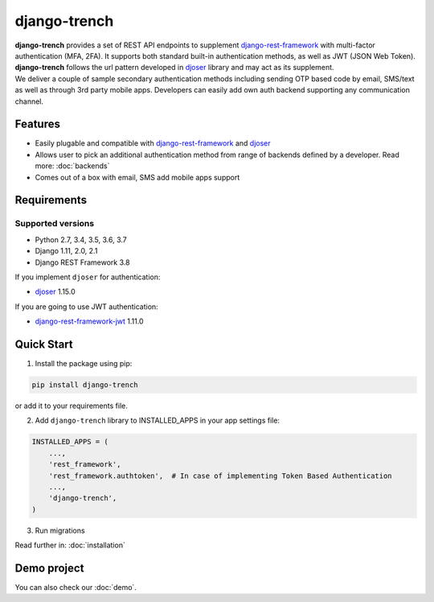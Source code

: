 =============
django-trench
=============

.. image:: https://img.shields.io/pypi/
  :target: https://pypi.org/project/

.. image:: https://img.shields.io/travis/
  :target: https://travis-ci.org/

.. image:: https://img.shields.io/codecov/
  :target: https://codecov.io/gh/

| **django-trench** provides a set of REST API endpoints to supplement `django-rest-framework`_ with multi-factor authentication (MFA, 2FA). It supports both standard built-in authentication methods, as well as JWT (JSON Web Token). **django-trench** follows the url pattern developed in `djoser`_ library and may act as its supplement.
| We deliver a couple of sample secondary authentication methods including sending OTP based code by email, SMS/text as well as through 3rd party mobile apps. Developers can easily add own auth backend supporting any communication channel.

Features
--------

* Easily plugable and compatible with `django-rest-framework`_ and `djoser`_
* Allows user to pick an additional authentication method from range of backends defined by a developer. Read more: :doc:`backends`
* Comes out of a box with email, SMS add mobile apps support

Requirements
------------

Supported versions
*******************
* Python 2.7, 3.4, 3.5, 3.6, 3.7
* Django 1.11, 2.0, 2.1
* Django REST Framework 3.8

| If you implement ``djoser`` for authentication:
* `djoser`_ 1.15.0

| If you are going to use JWT authentication:
* `django-rest-framework-jwt`_ 1.11.0

Quick Start
-----------

1. Install the package using pip:

.. code-block:: python

    pip install django-trench

or add it to your requirements file.

2. Add ``django-trench`` library to INSTALLED_APPS in your app settings file:

.. code-block:: python

    INSTALLED_APPS = (
        ...,
        'rest_framework',
        'rest_framework.authtoken',  # In case of implementing Token Based Authentication
        ...,
        'django-trench',
    )

3. Run migrations

| Read further in: :doc:`installation`

Demo project
------------

You can also check our :doc:`demo`.

.. _django-rest-framework: http://www.django-rest-framework.org
.. _djoser: https://github.com/sunscrapers/djoser
.. _django-rest-framework-jwt: https://github.com/GetBlimp/django-rest-framework-jwt
